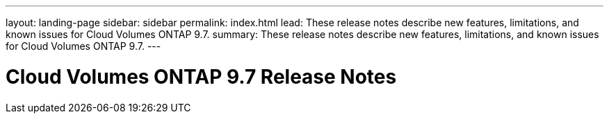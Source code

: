 ---
layout: landing-page
sidebar: sidebar
permalink: index.html
lead: These release notes describe new features, limitations, and known issues for Cloud Volumes ONTAP 9.7.
summary: These release notes describe new features, limitations, and known issues for Cloud Volumes ONTAP 9.7.
---

= Cloud Volumes ONTAP 9.7 Release Notes
:hardbreaks:
:nofooter:
:icons: font
:linkattrs:
:imagesdir: ./media/
